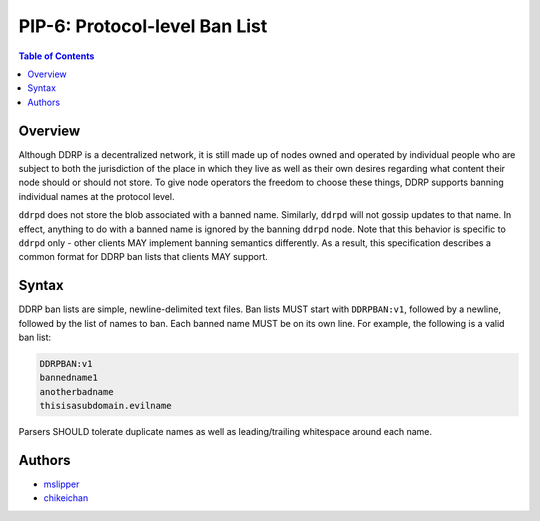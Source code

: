 PIP-6: Protocol-level Ban List
==============================

.. contents:: Table of Contents
   :local:

Overview
########

Although DDRP is a decentralized network, it is still made up of nodes owned and operated by individual people who are subject to both the jurisdiction of the place in which they live as well as their own desires regarding what content their node should or should not store. To give node operators the freedom to choose these things, DDRP supports banning individual names at the protocol level.

``ddrpd`` does not store the blob associated with a banned name. Similarly, ``ddrpd`` will not gossip updates to that name. In effect, anything to do with a banned name is ignored by the banning ``ddrpd`` node. Note that this behavior is specific to ``ddrpd`` only - other clients MAY implement banning semantics differently. As a result, this specification describes a common format for DDRP ban lists that clients MAY support.

Syntax
######

DDRP ban lists are simple, newline-delimited text files. Ban lists MUST start with ``DDRPBAN:v1``, followed by a newline, followed by the list of names to ban. Each banned name MUST be on its own line. For example, the following is a valid ban list:

.. code-block::

  DDRPBAN:v1
  bannedname1
  anotherbadname
  thisisasubdomain.evilname

Parsers SHOULD tolerate duplicate names as well as leading/trailing whitespace around each name.

Authors
#######

- `mslipper`_
- `chikeichan`_

.. _mslipper: https://github.com/mslipper
.. _chikeichan: https://github.com/chikeichan

